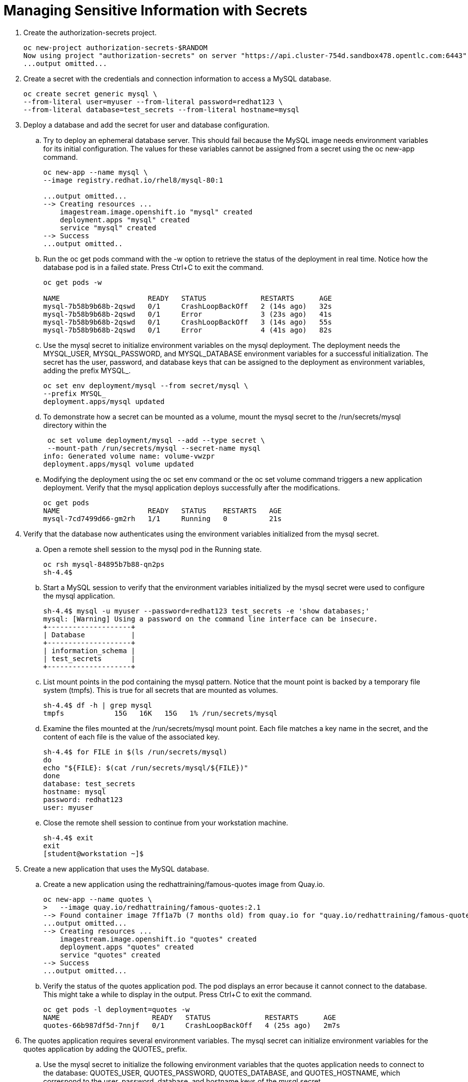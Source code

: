 # Managing Sensitive Information with Secrets

. Create the authorization-secrets project.
+
[source,bash,role="execute"]
----
oc new-project authorization-secrets-$RANDOM
Now using project "authorization-secrets" on server "https://api.cluster-754d.sandbox478.opentlc.com:6443".
...output omitted...
----

. Create a secret with the credentials and connection information to access a MySQL database.
+
[source,bash,role="execute"]
----
oc create secret generic mysql \
--from-literal user=myuser --from-literal password=redhat123 \
--from-literal database=test_secrets --from-literal hostname=mysql
----

. Deploy a database and add the secret for user and database configuration.

.. Try to deploy an ephemeral database server. This should fail because the MySQL image needs environment variables for its initial configuration. The values for these variables cannot be assigned from a secret using the oc new-app command.
+
[source,bash,role="execute"]
----
oc new-app --name mysql \
--image registry.redhat.io/rhel8/mysql-80:1

...output omitted...
--> Creating resources ...
    imagestream.image.openshift.io "mysql" created
    deployment.apps "mysql" created
    service "mysql" created
--> Success
...output omitted..
----

.. Run the oc get pods command with the -w option to retrieve the status of the deployment in real time. Notice how the database pod is in a failed state. Press Ctrl+C to exit the command.
+
[source,bash,role="execute"]
----
oc get pods -w

NAME                     READY   STATUS             RESTARTS      AGE
mysql-7b58b9b68b-2qswd   0/1     CrashLoopBackOff   2 (14s ago)   32s
mysql-7b58b9b68b-2qswd   0/1     Error              3 (23s ago)   41s
mysql-7b58b9b68b-2qswd   0/1     CrashLoopBackOff   3 (14s ago)   55s
mysql-7b58b9b68b-2qswd   0/1     Error              4 (41s ago)   82s
----

.. Use the mysql secret to initialize environment variables on the mysql deployment. The deployment needs the MYSQL_USER, MYSQL_PASSWORD, and MYSQL_DATABASE environment variables for a successful initialization. The secret has the user, password, and database keys that can be assigned to the deployment as environment variables, adding the prefix MYSQL_.
+
[source,bash,role="execute"]
----
oc set env deployment/mysql --from secret/mysql \
--prefix MYSQL_
deployment.apps/mysql updated
----

.. To demonstrate how a secret can be mounted as a volume, mount the mysql secret to the /run/secrets/mysql directory within the
+
[source,bash,role="execute"]
----
 oc set volume deployment/mysql --add --type secret \
 --mount-path /run/secrets/mysql --secret-name mysql
info: Generated volume name: volume-vwzpr
deployment.apps/mysql volume updated
----

.. Modifying the deployment using the oc set env command or the oc set volume command triggers a new application deployment. Verify that the mysql application deploys successfully after the modifications.
+
[source,bash,role="execute"]
----
oc get pods
NAME                     READY   STATUS    RESTARTS   AGE
mysql-7cd7499d66-gm2rh   1/1     Running   0          21s
----

. Verify that the database now authenticates using the environment variables initialized from the mysql secret.

.. Open a remote shell session to the mysql pod in the Running state.
+
[source,bash,role="execute"]
----
oc rsh mysql-84895b7b88-qn2ps
sh-4.4$
----

.. Start a MySQL session to verify that the environment variables initialized by the mysql secret were used to configure the mysql application.
+
[source,bash,role="execute"]
----
sh-4.4$ mysql -u myuser --password=redhat123 test_secrets -e 'show databases;'
mysql: [Warning] Using a password on the command line interface can be insecure.
+--------------------+
| Database           |
+--------------------+
| information_schema |
| test_secrets       |
+--------------------+
----

.. List mount points in the pod containing the mysql pattern. Notice that the mount point is backed by a temporary file system (tmpfs). This is true for all secrets that are mounted as volumes.
+
[source,bash,role="execute"]
----
sh-4.4$ df -h | grep mysql
tmpfs            15G   16K   15G   1% /run/secrets/mysql
----

.. Examine the files mounted at the /run/secrets/mysql mount point. Each file matches a key name in the secret, and the content of each file is the value of the associated key.
+
[source,bash,role="execute"]
----
sh-4.4$ for FILE in $(ls /run/secrets/mysql)
do
echo "${FILE}: $(cat /run/secrets/mysql/${FILE})"
done
database: test_secrets
hostname: mysql
password: redhat123
user: myuser
----

.. Close the remote shell session to continue from your workstation machine.
+
[source,bash,role="execute"]
----
sh-4.4$ exit
exit
[student@workstation ~]$
----

. Create a new application that uses the MySQL database.

.. Create a new application using the redhattraining/famous-quotes image from Quay.io.
+
[source,bash,role="execute"]
----
oc new-app --name quotes \
>   --image quay.io/redhattraining/famous-quotes:2.1
--> Found container image 7ff1a7b (7 months old) from quay.io for "quay.io/redhattraining/famous-quotes:latest"
...output omitted...
--> Creating resources ...
    imagestream.image.openshift.io "quotes" created
    deployment.apps "quotes" created
    service "quotes" created
--> Success
...output omitted...
----

.. Verify the status of the quotes application pod. The pod displays an error because it cannot connect to the database. This might take a while to display in the output. Press Ctrl+C to exit the command.
+
[source,bash,role="execute"]
----
oc get pods -l deployment=quotes -w
NAME                      READY   STATUS             RESTARTS      AGE
quotes-66b987df5d-7nnjf   0/1     CrashLoopBackOff   4 (25s ago)   2m7s
----

. The quotes application requires several environment variables. The mysql secret can initialize environment variables for the quotes application by adding the QUOTES_ prefix.

.. Use the mysql secret to initialize the following environment variables that the quotes application needs to connect to the database: QUOTES_USER, QUOTES_PASSWORD, QUOTES_DATABASE, and QUOTES_HOSTNAME, which correspond to the user, password, database, and hostname keys of the mysql secret.
+
[source,bash,role="execute"]
----
oc set env deployment/quotes --from secret/mysql \
--prefix QUOTES_
deployment.apps/quotes updated
----

.. Wait until the quotes application pod redeploys. The older pods terminate automatically.
+
[source,bash,role="execute"]
----
oc get pods -l deployment=quotes
NAME                      READY   STATUS    RESTARTS   AGE
quotes-8595f8bfcf-96rmn   1/1     Running   0          19s
----

. Verify that the quotes pod successfully connects to the database and that the application displays a list of quotes.
.. Examine the pod logs using the oc logs command. The logs indicate a successful database connection.
+
[source,bash,role="execute"]
----
oc logs  -f quotes-8595f8bfcf-96rmn | head -n2
2022/04/23 15:56:11 Connecting to the database: myuser:redhat123@tcp(mysql:3306)/test_secrets
2022/04/23 15:56:11 Database connection OK
----

.. Expose the quotes service so that it can be accessed from outside the cluster.
+
[source,bash,role="execute"]
----
oc expose service quotes
route.route.openshift.io/quotes exposed
----

.. Verify the application host name.
+
[source,bash,role="execute"]
----
oc get route
NAME     HOST/PORT                                                                      PATH   SERVICES   PORT       TERMINATION   WILDCARD
quotes   quotes-authorization-secrets.apps.cluster-754d.sandbox478.opentlc.com          quotes     8000-tcp                 None
----

.. Verify that the variables are properly set in the application by accessing the env REST API entry point.
+
[source,bash,role="execute"]
----
curl -s http://quotes-authorization-secrets.apps.cluster-754d.sandbox478.opentlc.com/env | grep QUOTES_                                              ─╯
                <li>QUOTES_USER: myuser </li>
                <li>QUOTES_PASSWORD: redhat123 </li>
                <li>QUOTES_DATABASE: test_secrets</li>
                <li>QUOTES_HOST: mysql</li>
----

.. Access the application status REST API entry point to test the database connection.
+
[source,bash,role="execute"]
----
curl -s http://quotes-authorization-secrets.apps.cluster-754d.sandbox478.opentlc.com/status
Database connection OK
----

.. Test application functionality by accessing the random REST API entry point.
+
[source,bash,role="execute"]
----
curl -s http://quotes-authorization-secrets.apps.cluster-754d.sandbox478.opentlc.com/random
1: When words fail, music speaks.
- William Shakespeare
----

. Remove the authorization-secrets project.

+
[source,bash,role="execute"]
----
oc delete project authorization-secrets
project.project.openshift.io "authorization-secrets" deleted
----